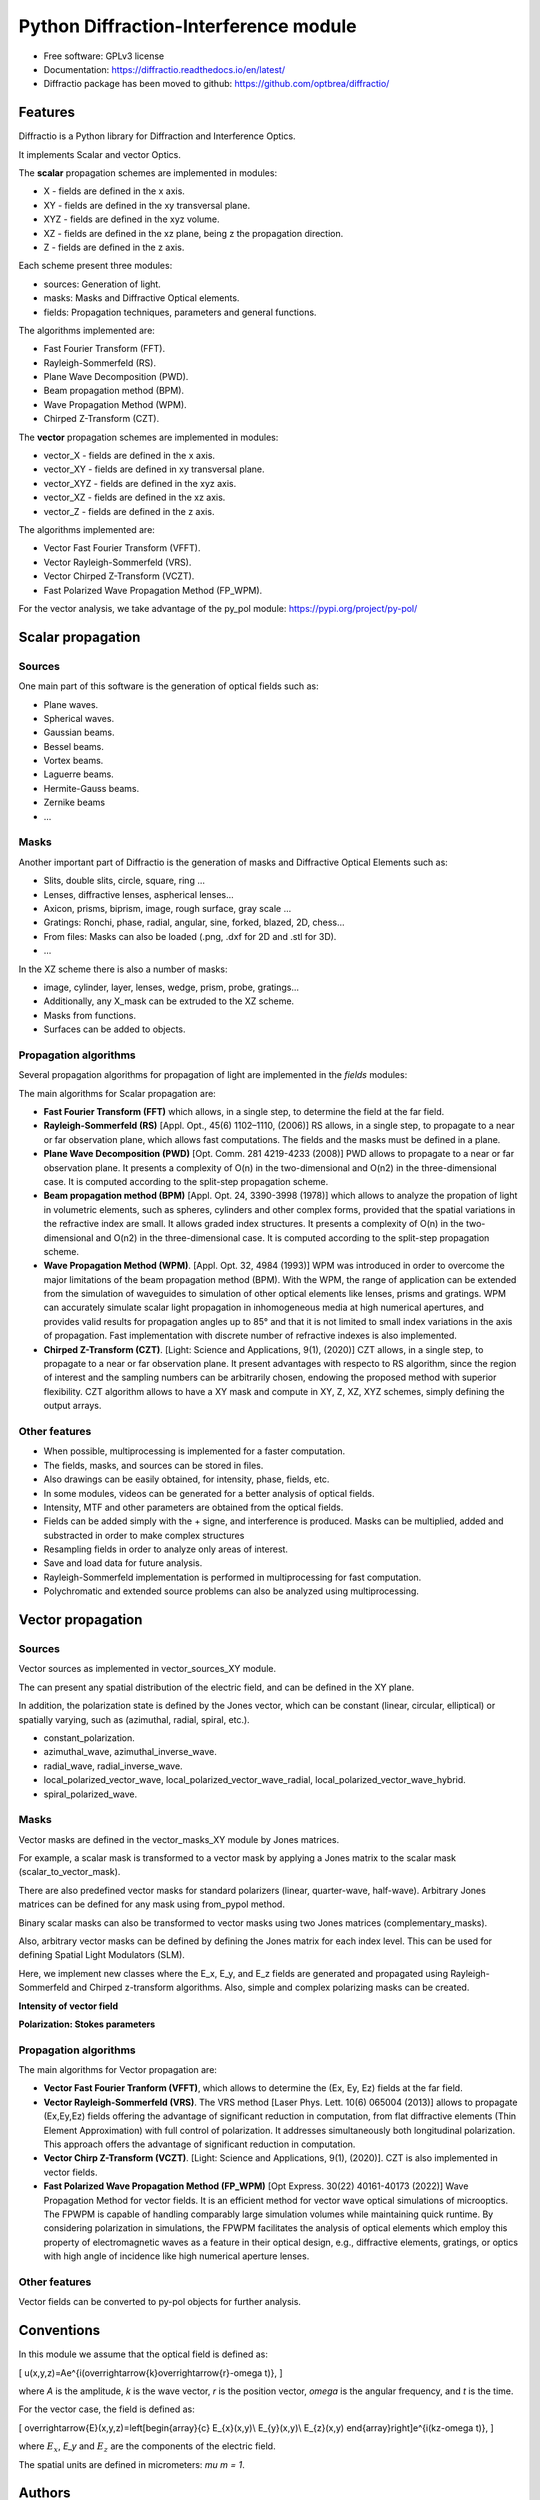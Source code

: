 ================================================
Python Diffraction-Interference module
================================================


.. image:: https://img.shields.io/pypi/dm/diffractio
        :target: https://pypi.org/project/diffractio/

.. image:: https://img.shields.io/pypi/v/diffractio.svg
        :target: https://pypi.org/project/diffractio/

.. image:: https://readthedocs.org/projects/diffractio/badge/?version=latest
        :target: https://diffractio.readthedocs.io/en/latest/
        :alt: Documentation Status


* Free software: GPLv3 license

* Documentation: https://diffractio.readthedocs.io/en/latest/

* Diffractio package has been moved to github: https://github.com/optbrea/diffractio/


.. image:: logo.png
   :width: 75
   :align: right


Features
----------------------

Diffractio is a Python library for Diffraction and Interference Optics.

It implements Scalar and vector Optics. 

The **scalar** propagation schemes are implemented in modules:

* X - fields are defined in the x axis.
* XY - fields are defined in the xy transversal plane.
* XYZ - fields are defined in the xyz volume.
* XZ - fields are defined in the xz plane, being z the propagation direction.
* Z - fields are defined in the z axis.

Each scheme present three modules:

* sources: Generation of light.
* masks: Masks and Diffractive Optical elements.
* fields:  Propagation techniques, parameters and general functions.

The algorithms implemented are:

* Fast Fourier Transform (FFT).
* Rayleigh-Sommerfeld (RS).
* Plane Wave Decomposition (PWD).
* Beam propagation method (BPM).
* Wave Propagation Method (WPM).
* Chirped Z-Transform (CZT).

The **vector** propagation schemes are implemented in modules:

* vector_X - fields are defined in the x axis.
* vector_XY - fields are defined in xy transversal plane.
* vector_XYZ - fields are defined in the xyz axis.
* vector_XZ - fields are defined in the xz axis.
* vector_Z - fields are defined in the z axis.

The algorithms implemented are:

* Vector Fast Fourier Transform (VFFT).
* Vector Rayleigh-Sommerfeld (VRS).
* Vector Chirped Z-Transform (VCZT).
* Fast Polarized Wave Propagation Method (FP_WPM).


For the vector analysis, we take advantage of the py_pol module: https://pypi.org/project/py-pol/


Scalar propagation
----------------------

Sources
========

One main part of this software is the generation of optical fields such as:

* Plane waves.
* Spherical waves.
* Gaussian beams.
* Bessel beams.
* Vortex beams.
* Laguerre beams.
* Hermite-Gauss beams.
* Zernike beams
* ...

.. image:: readme1.png
   :width: 400


Masks
=============

Another important part of Diffractio is the generation of masks and Diffractive Optical Elements such as:

* Slits, double slits, circle, square, ring ...
* Lenses, diffractive lenses, aspherical lenses...
* Axicon, prisms, biprism, image, rough surface, gray scale ...
* Gratings: Ronchi, phase, radial, angular, sine, forked, blazed, 2D, chess...
* From files: Masks can also be loaded (.png, .dxf for 2D and .stl for 3D).
* ...

.. image:: readme2.png
   :height: 400

In the XZ scheme there is also a number of masks:

* image, cylinder, layer, lenses, wedge, prism, probe, gratings...
* Additionally, any X_mask can be extruded to the XZ scheme.
* Masks from functions.
* Surfaces can be added to objects.

.. image:: readme3.png
   :height: 400


Propagation algorithms
=========================

Several propagation algorithms for propagation of light are implemented in the *fields* modules:

The main algorithms for Scalar propagation are:


* **Fast Fourier Transform (FFT)** which allows, in a single step, to determine the field at the far field.

* **Rayleigh-Sommerfeld (RS)** [Appl. Opt., 45(6) 1102–1110, (2006)] RS allows, in a single step, to propagate to a near or far observation plane, which allows fast computations. The fields and the masks must be defined in a plane.

* **Plane Wave Decomposition (PWD)** [Opt. Comm. 281 4219-4233 (2008)] PWD allows to propagate to a near or far observation plane. It presents a complexity of O(n) in the two-dimensional and O(n2) in the three-dimensional case. It is computed according to the split-step propagation scheme.

* **Beam propagation method (BPM)** [Appl. Opt. 24, 3390-3998 (1978)] which allows to analyze the propation of light in volumetric elements, such as spheres, cylinders and other complex forms, provided that the spatial variations in the refractive index are small. It allows graded index structures. It presents a complexity of O(n) in the two-dimensional and O(n2) in the three-dimensional case. It is computed according to the split-step propagation scheme.

* **Wave Propagation Method (WPM)**. [Appl. Opt. 32, 4984 (1993)] WPM was introduced in order to overcome the major limitations of the beam propagation method (BPM). With the WPM, the range of application can be extended from the simulation of waveguides to simulation of other optical elements like lenses, prisms and gratings. WPM can accurately simulate scalar light propagation in inhomogeneous media at high numerical apertures, and provides valid results for propagation angles up to 85° and that it is not limited to small index variations in the axis of propagation. Fast implementation with discrete number of refractive indexes is also implemented.

* **Chirped Z-Transform (CZT)**.  [Light: Science and Applications, 9(1), (2020)] CZT allows, in a single step, to propagate to a near or far observation plane. It present advantages with respecto to RS algorithm, since the region of interest and the sampling numbers can be arbitrarily chosen, endowing the proposed method with superior flexibility. CZT algorithm allows to have a XY mask and compute in XY, Z, XZ, XYZ schemes, simply defining the output arrays.


Other features
=================

* When possible, multiprocessing is implemented for a faster computation.

* The fields, masks, and sources can be stored in files.

* Also drawings can be easily obtained, for intensity, phase, fields, etc.

* In some modules, videos can be generated for a better analysis of optical fields.

* Intensity, MTF and other parameters are obtained from the optical fields.

* Fields can be added simply with the + signe, and interference is produced. Masks can be multiplied, added and substracted in order to make complex structures

* Resampling fields in order to analyze only areas of interest.

* Save and load data for future analysis.

* Rayleigh-Sommerfeld implementation is performed in multiprocessing for fast computation.

* Polychromatic and extended source problems can also be analyzed using multiprocessing.


.. image:: readme6.png
   :width: 600


Vector propagation
----------------------

Sources
=========================

Vector sources as implemented in vector_sources_XY module.

The can present any spatial distribution of the electric field, and can be defined in the XY plane.

In addition, the polarization state is defined by the Jones vector, which can be constant (linear, circular, elliptical) or spatially varying, such as (azimuthal, radial, spiral, etc.).

* constant_polarization.
* azimuthal_wave, azimuthal_inverse_wave.
* radial_wave, radial_inverse_wave.
* local_polarized_vector_wave, local_polarized_vector_wave_radial, local_polarized_vector_wave_hybrid.
* spiral_polarized_wave.



Masks
=========================

Vector masks are defined in the vector_masks_XY module by Jones matrices.

For example, a scalar mask is transformed to a vector mask by applying a Jones matrix to the scalar mask (scalar_to_vector_mask).

There are also predefined vector masks for standard polarizers (linear, quarter-wave, half-wave). Arbitrary Jones matrices can be defined for any mask using from_pypol method. 

Binary scalar masks can also be transformed to vector masks using two Jones matrices (complementary_masks).

Also, arbitrary vector masks can be defined by defining the Jones matrix for each index level. This can be used for defining Spatial Light Modulators (SLM).


Here, we implement new classes where the E_x, E_y, and E_z fields are generated and propagated using Rayleigh-Sommerfeld and Chirped z-transform algorithms.
Also, simple and complex polarizing masks can be created.

**Intensity of vector field**

.. image:: readme4.png
   :width: 700

**Polarization: Stokes parameters**

.. image:: readme5.png
   :width: 700


Propagation algorithms
=========================

The main algorithms for Vector propagation are:

* **Vector Fast Fourier Tranform (VFFT)**, which allows to determine the (Ex, Ey, Ez) fields at the far field.

* **Vector Rayleigh-Sommerfeld (VRS)**. The VRS method [Laser Phys. Lett. 10(6) 065004 (2013)] allows to propagate (Ex,Ey,Ez) fields offering the advantage of significant reduction in computation, from flat diffractive elements (Thin Element Approximation) with full control of polarization. It addresses simultaneously both longitudinal polarization. This approach offers the advantage of significant reduction in computation.

* **Vector Chirp Z-Transform (VCZT)**.  [Light: Science and Applications, 9(1), (2020)]. CZT is also implemented in vector fields.

* **Fast Polarized Wave Propagation Method (FP_WPM)**  [Opt Express. 30(22) 40161-40173 (2022)]  Wave Propagation Method for vector fields. It is an efficient method for vector wave optical simulations of microoptics. The FPWPM is capable of handling comparably large simulation volumes while maintaining quick runtime.  By considering polarization in simulations, the FPWPM facilitates the analysis of optical elements which employ this property of electromagnetic waves as a feature in their optical design, e.g., diffractive elements, gratings, or optics with high angle of incidence like high numerical aperture lenses.


Other features
=========================

Vector fields can be converted to py-pol objects for further analysis.



Conventions
-----------
In this module we assume that the optical field is defined as:

.. math::

\[
u(x,y,z)=Ae^{i(\overrightarrow{k}\overrightarrow{r}-\omega t)},
\]

where `A` is the amplitude, `k` is the wave vector, `r` is the position vector, `omega` is the angular frequency, and `t` is the time.

For the vector case, the field is defined as:

.. math::

\[
\overrightarrow{E}(x,y,z)=\left[\begin{array}{c}
E_{x}(x,y)\\
E_{y}(x,y)\\
E_{z}(x,y)
\end{array}\right]e^{i(kz-\omega t)},
\]

where :math:`E_x`, `E_y` and :math:`E_z` are the components of the electric field. 

The spatial units are defined in micrometers: `\mu m = 1`.



Authors
---------------------------

* Luis Miguel Sanchez Brea <optbrea@ucm.es>

   `Universidad Complutense de Madrid`_
   `Faculty of Physical Sciences`_ 
   `Department of Optics`_
   `Applied Optics Complutense Group`_
   Plaza de las ciencias 1
   ES-28040 Madrid (Spain)

.. image:: logoUCM.png
   :width: 125
   :align: right



**Collaborators**

* Ángela Soria Garcia

* Jesús del Hoyo Muñoz

* Francisco Jose Torcal-Milla



Citing
---------------------------

There is a `paper about Diffractio <https://doi.org/10.1117/12.3021879>`_.

If you are using Diffractio in your scientific research, please help our scientific visibility by citing our work.


   Luis Miguel Sanchez-Brea, Angela Soria-Garcia, Joaquin Andres-Porras, Veronica Pastor-Villarrubia, Mahmoud H. Elshorbagy, Jesus del Hoyo Muñoz, Francisco Jose Torcal-Milla, and Javier Alda "Diffractio: an open-source library for diffraction and interference calculations", Proc. SPIE 12997, Optics and Photonics for Advanced Dimensional Metrology III, 129971B (18 June 2024); https://doi.org/10.1117/12.3021879 


BibTex:

.. code::

   @inproceedings{10.1117/12.3021879,
      author = {Luis Miguel Sanchez-Brea and Angela Soria-Garcia and Joaquin Andres-Porras and Veronica Pastor-Villarrubia and Mahmoud H. Elshorbagy and Jesus del Hoyo Mu{\~n}oz and Francisco Jose Torcal-Milla and Javier Alda},
      title = {{Diffractio: an open-source library for diffraction and interference calculations}},
      volume = {12997},
      booktitle = {Optics and Photonics for Advanced Dimensional Metrology III},
      editor = {Peter J. de Groot and Felipe Guzman and Pascal Picart},
      organization = {International Society for Optics and Photonics},
      publisher = {SPIE},
      pages = {129971B},
      keywords = {Design of micro-optical devices, Diffractive optical elements, Propagation algorithms, Scalar propagation, Vector propagation},
      year = {2024},
      doi = {10.1117/12.3021879},
      URL = {https://doi.org/10.1117/12.3021879}
   }



Credits
---------------------------

This package was created with Cookiecutter_ and the `audreyr/cookiecutter-pypackage`_ project template.

.. _Cookiecutter: https://github.com/audreyr/cookiecutter
.. _`audreyr/cookiecutter-pypackage`: https://github.com/audreyr/cookiecutter-pypackage
.. _`Universidad Complutense de Madrid`: https://www.ucm.es/
.. _`Faculty of Physical Sciences`: https://fisicas.ucm.es/ 
.. _`Department of Optics`: https://www.ucm.es/doptica
.. _`Applied Optics Complutense Group`: https://www.ucm.es/aocg